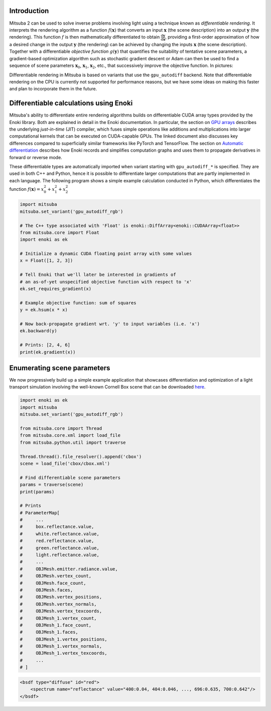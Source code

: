 .. _sec-inverse-rendering:

Introduction
============

Mitsuba 2 can be used to solve inverse problems involving light using a
technique known as *differentiable rendering*. It interprets the rendering
algorithm as a function :math:`f(\mathbf{x})` that converts an input
:math:`\mathbf{x}` (the scene description) into an output :math:`\mathbf{y}`
(the rendering). This function :math:`f` is then mathematically differentiated
to obtain :math:`\frac{\mathrm{d}\mathbf{y}}{\mathrm{d}\mathbf{x}}`, providing
a first-order approximation of how a desired change in the output
:math:`\mathbf{y}` (the rendering) can be achieved by changing the inputs
:math:`\mathbf{x}` (the scene description). Together with a differentiable
*objective function* :math:`g(\mathbf{y})` that quantifies the suitability of
tentative scene parameters, a gradient-based optimization algorithm such as
stochastic gradient descent or Adam can then be used to find a sequence of
scene parameters :math:`\mathbf{x}_0`, :math:`\mathbf{x}_1`,
:math:`\mathbf{x}_2`, etc., that successively improve the objective function.
In pictures:

.. image:: ../../../resources/data/docs/images/autodiff/autodiff.jpg
    :width: 100%
    :align: center

Differentiable rendering in Mitsuba is based on variants that use the
``gpu_autodiff`` backend. Note that differentiable rendering on the CPU is
currently not supported for performance reasons, but we have some ideas on
making this faster and plan to incorporate them in the future.

Differentiable calculations using Enoki
=======================================

Mitsuba's ability to differentiate entire rendering algorithms builds on
differentiable CUDA array types provided by the Enoki library. Both are
explained in detail in the Enoki documentation. In particular, the section on
`GPU arrays <https://enoki.readthedocs.io/en/master/gpu.html>`_ describes the
underlying *just-in-time* (JIT) compiler, which fuses simple operations like
additions and multiplications into larger computational kernels that can be
executed on CUDA-capable GPUs. The linked document also discusses key
differences compared to superficially similar frameworks like PyTorch and
TensorFlow. The section on `Automatic differentiation
<https://enoki.readthedocs.io/en/master/autodiff.html>`_ describes how Enoki
records and simplifies computation graphs and uses them to propagate
derivatives in forward or reverse mode.

These differentiable types are automatically imported when variant starting
with ``gpu_autodiff_*`` is specified. They are used in both C++ and Python,
hence it is possible to differentiate larger computations that are partly
implemented in each language. The following program shows a simple example
calculation conducted in Python, which differentiates the function
:math:`f(\mathbf{x})=x_0^2 + x_1^2 + x_2^2`

.. code-block:: python

    import mitsuba
    mitsuba.set_variant('gpu_autodiff_rgb')

    # The C++ type associated with 'Float' is enoki::DiffArray<enoki::CUDAArray<float>>
    from mitsuba.core import Float
    import enoki as ek

    # Initialize a dynamic CUDA floating point array with some values
    x = Float([1, 2, 3])

    # Tell Enoki that we'll later be interested in gradients of
    # an as-of-yet unspecified objective function with respect to 'x'
    ek.set_requires_gradient(x)

    # Example objective function: sum of squares
    y = ek.hsum(x * x)

    # Now back-propagate gradient wrt. 'y' to input variables (i.e. 'x')
    ek.backward(y)

    # Prints: [2, 4, 6]
    print(ek.gradient(x))

Enumerating scene parameters
============================

We now progressively build up a simple example application that showcases
differentiation and optimization of a light transport simulation involving the
well-known Cornell Box scene that can be downloaded `here
<http://mitsuba-renderer.org/scenes/cbox.zip>`_.

.. code-block:: python

    import enoki as ek
    import mitsuba
    mitsuba.set_variant('gpu_autodiff_rgb')

    from mitsuba.core import Thread
    from mitsuba.core.xml import load_file
    from mitsuba.python.util import traverse

    Thread.thread().file_resolver().append('cbox')
    scene = load_file('cbox/cbox.xml')

    # Find differentiable scene parameters
    params = traverse(scene)
    print(params)

    # Prints
    # ParameterMap[
    #     ...
    #     box.reflectance.value,
    #     white.reflectance.value,
    #     red.reflectance.value,
    #     green.reflectance.value,
    #     light.reflectance.value,
    #     ...
    #     OBJMesh.emitter.radiance.value,
    #     OBJMesh.vertex_count,
    #     OBJMesh.face_count,
    #     OBJMesh.faces,
    #     OBJMesh.vertex_positions,
    #     OBJMesh.vertex_normals,
    #     OBJMesh.vertex_texcoords,
    #     OBJMesh_1.vertex_count,
    #     OBJMesh_1.face_count,
    #     OBJMesh_1.faces,
    #     OBJMesh_1.vertex_positions,
    #     OBJMesh_1.vertex_normals,
    #     OBJMesh_1.vertex_texcoords,
    #     ...
    # ]


.. code-block:: xml

    <bsdf type="diffuse" id="red">
        <spectrum name="reflectance" value="400:0.04, 404:0.046, ..., 696:0.635, 700:0.642"/>
    </bsdf>

